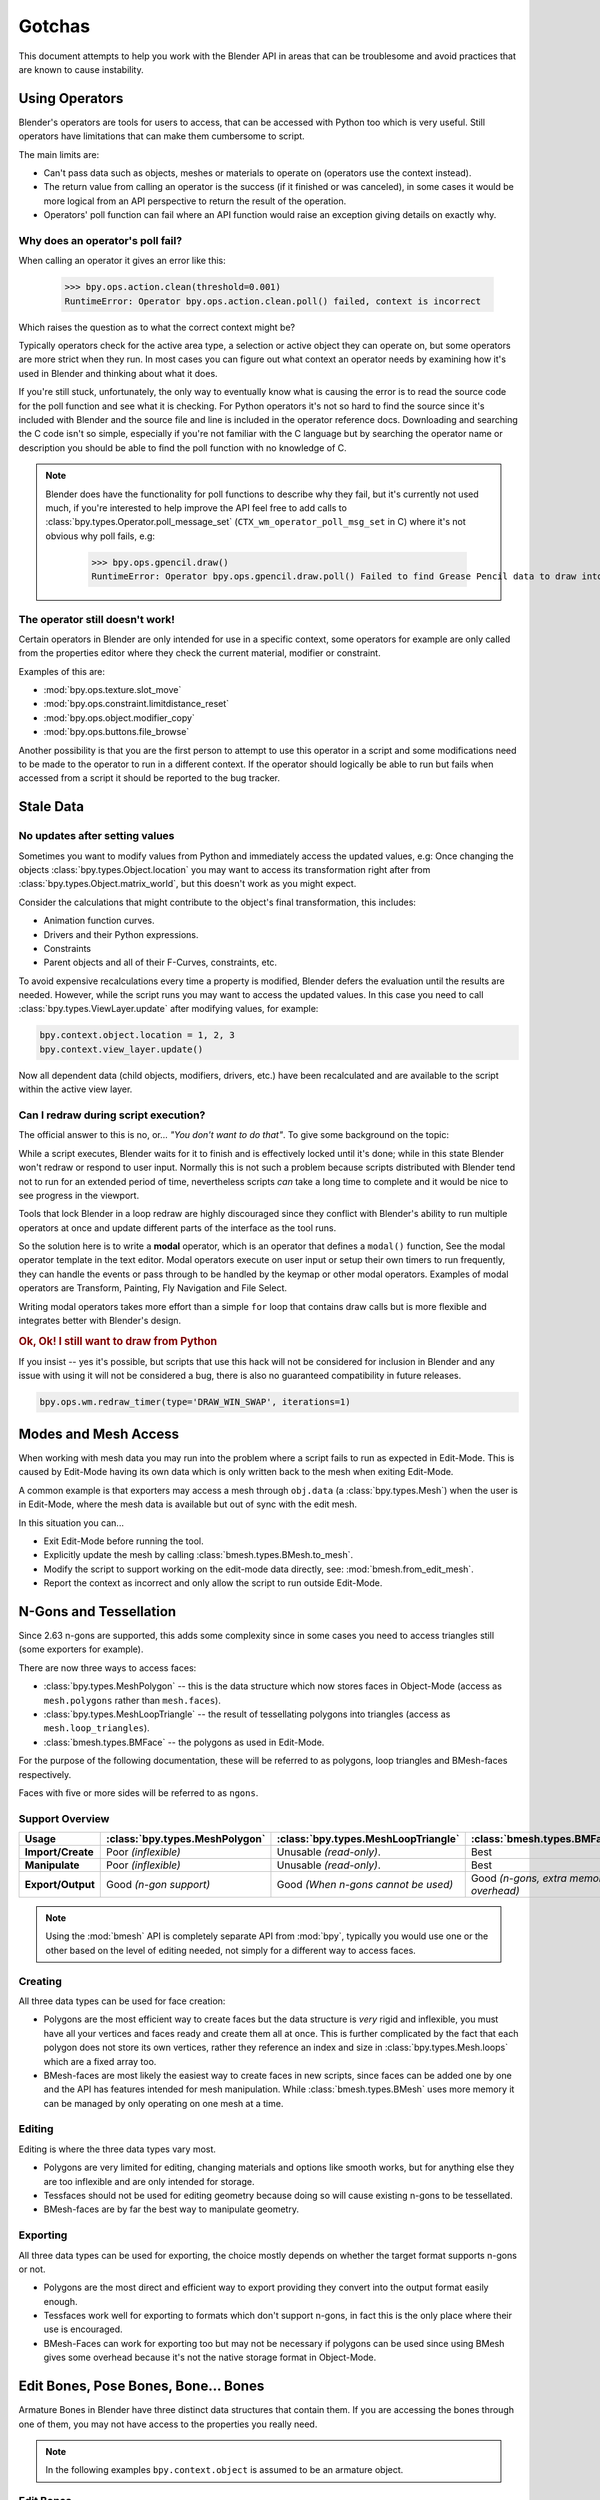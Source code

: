 
*******
Gotchas
*******

This document attempts to help you work with the Blender API in areas
that can be troublesome and avoid practices that are known to cause instability.


.. _using_operators:

Using Operators
===============

Blender's operators are tools for users to access, that can be accessed with Python too which is very useful.
Still operators have limitations that can make them cumbersome to script.

The main limits are:

- Can't pass data such as objects, meshes or materials to operate on (operators use the context instead).
- The return value from calling an operator is the success (if it finished or was canceled),
  in some cases it would be more logical from an API perspective to return the result of the operation.
- Operators' poll function can fail where an API function would raise an exception giving details on exactly why.


Why does an operator's poll fail?
---------------------------------

When calling an operator it gives an error like this:

   >>> bpy.ops.action.clean(threshold=0.001)
   RuntimeError: Operator bpy.ops.action.clean.poll() failed, context is incorrect

Which raises the question as to what the correct context might be?

Typically operators check for the active area type, a selection or active object they can operate on,
but some operators are more strict when they run.
In most cases you can figure out what context an operator needs
by examining how it's used in Blender and thinking about what it does.

If you're still stuck, unfortunately, the only way to eventually know what is causing the error is
to read the source code for the poll function and see what it is checking.
For Python operators it's not so hard to find the source
since it's included with Blender and the source file and line is included in the operator reference docs.
Downloading and searching the C code isn't so simple,
especially if you're not familiar with the C language but by searching the operator name or description
you should be able to find the poll function with no knowledge of C.

.. note::

   Blender does have the functionality for poll functions to describe why they fail,
   but it's currently not used much, if you're interested to help improve the API
   feel free to add calls to :class:`bpy.types.Operator.poll_message_set` (``CTX_wm_operator_poll_msg_set`` in C)
   where it's not obvious why poll fails, e.g:

      >>> bpy.ops.gpencil.draw()
      RuntimeError: Operator bpy.ops.gpencil.draw.poll() Failed to find Grease Pencil data to draw into


The operator still doesn't work!
--------------------------------

Certain operators in Blender are only intended for use in a specific context,
some operators for example are only called from the properties editor where they check the current material,
modifier or constraint.

Examples of this are:

- :mod:`bpy.ops.texture.slot_move`
- :mod:`bpy.ops.constraint.limitdistance_reset`
- :mod:`bpy.ops.object.modifier_copy`
- :mod:`bpy.ops.buttons.file_browse`

Another possibility is that you are the first person to attempt to use this operator
in a script and some modifications need to be made to the operator to run in a different context.
If the operator should logically be able to run but fails when accessed from a script
it should be reported to the bug tracker.


Stale Data
==========

No updates after setting values
-------------------------------

Sometimes you want to modify values from Python and immediately access the updated values, e.g:
Once changing the objects :class:`bpy.types.Object.location`
you may want to access its transformation right after from :class:`bpy.types.Object.matrix_world`,
but this doesn't work as you might expect.

Consider the calculations that might contribute to the object's final transformation, this includes:

- Animation function curves.
- Drivers and their Python expressions.
- Constraints
- Parent objects and all of their F-Curves, constraints, etc.

To avoid expensive recalculations every time a property is modified,
Blender defers the evaluation until the results are needed.
However, while the script runs you may want to access the updated values.
In this case you need to call :class:`bpy.types.ViewLayer.update` after modifying values, for example:

.. code-block:: python

   bpy.context.object.location = 1, 2, 3
   bpy.context.view_layer.update()


Now all dependent data (child objects, modifiers, drivers, etc.)
have been recalculated and are available to the script within the active view layer.


Can I redraw during script execution?
-------------------------------------

The official answer to this is no, or... *"You don't want to do that"*.
To give some background on the topic:

While a script executes, Blender waits for it to finish and is effectively locked until it's done;
while in this state Blender won't redraw or respond to user input.
Normally this is not such a problem because scripts distributed with Blender
tend not to run for an extended period of time,
nevertheless scripts *can* take a long time to complete and it would be nice to see progress in the viewport.

Tools that lock Blender in a loop redraw are highly discouraged
since they conflict with Blender's ability to run multiple operators
at once and update different parts of the interface as the tool runs.

So the solution here is to write a **modal** operator, which is an operator that defines a ``modal()`` function,
See the modal operator template in the text editor.
Modal operators execute on user input or setup their own timers to run frequently,
they can handle the events or pass through to be handled by the keymap or other modal operators.
Examples of modal operators are Transform, Painting, Fly Navigation and File Select.

Writing modal operators takes more effort than a simple ``for`` loop
that contains draw calls but is more flexible and integrates better with Blender's design.


.. rubric:: Ok, Ok! I still want to draw from Python

If you insist -- yes it's possible, but scripts that use this hack will not be considered
for inclusion in Blender and any issue with using it will not be considered a bug,
there is also no guaranteed compatibility in future releases.

.. code-block:: python

   bpy.ops.wm.redraw_timer(type='DRAW_WIN_SWAP', iterations=1)


Modes and Mesh Access
=====================

When working with mesh data you may run into the problem where a script fails to run as expected in Edit-Mode.
This is caused by Edit-Mode having its own data which is only written back to the mesh when exiting Edit-Mode.

A common example is that exporters may access a mesh through ``obj.data`` (a :class:`bpy.types.Mesh`)
when the user is in Edit-Mode, where the mesh data is available but out of sync with the edit mesh.

In this situation you can...

- Exit Edit-Mode before running the tool.
- Explicitly update the mesh by calling :class:`bmesh.types.BMesh.to_mesh`.
- Modify the script to support working on the edit-mode data directly, see: :mod:`bmesh.from_edit_mesh`.
- Report the context as incorrect and only allow the script to run outside Edit-Mode.


.. _info_gotcha_mesh_faces:

N-Gons and Tessellation
=======================

Since 2.63 n-gons are supported, this adds some complexity
since in some cases you need to access triangles still (some exporters for example).

There are now three ways to access faces:

- :class:`bpy.types.MeshPolygon` --
  this is the data structure which now stores faces in Object-Mode
  (access as ``mesh.polygons`` rather than ``mesh.faces``).
- :class:`bpy.types.MeshLoopTriangle` --
  the result of tessellating polygons into triangles
  (access as ``mesh.loop_triangles``).
- :class:`bmesh.types.BMFace` --
  the polygons as used in Edit-Mode.

For the purpose of the following documentation,
these will be referred to as polygons, loop triangles and BMesh-faces respectively.

Faces with five or more sides will be referred to as ``ngons``.


Support Overview
----------------

.. list-table::
   :header-rows: 1
   :stub-columns: 1

   * - Usage
     - :class:`bpy.types.MeshPolygon`
     - :class:`bpy.types.MeshLoopTriangle`
     - :class:`bmesh.types.BMFace`
   * - Import/Create
     - Poor *(inflexible)*
     - Unusable *(read-only)*.
     - Best
   * - Manipulate
     - Poor *(inflexible)*
     - Unusable *(read-only)*.
     - Best
   * - Export/Output
     - Good *(n-gon support)*
     - Good *(When n-gons cannot be used)*
     - Good *(n-gons, extra memory overhead)*

.. note::

   Using the :mod:`bmesh` API is completely separate API from :mod:`bpy`,
   typically you would use one or the other based on the level of editing needed,
   not simply for a different way to access faces.


Creating
--------

All three data types can be used for face creation:

- Polygons are the most efficient way to create faces but the data structure is *very* rigid and inflexible,
  you must have all your vertices and faces ready and create them all at once.
  This is further complicated by the fact that each polygon does not store its own vertices,
  rather they reference an index and size in :class:`bpy.types.Mesh.loops` which are a fixed array too.
- BMesh-faces are most likely the easiest way to create faces in new scripts,
  since faces can be added one by one and the API has features intended for mesh manipulation.
  While :class:`bmesh.types.BMesh` uses more memory it can be managed by only operating on one mesh at a time.


Editing
-------

Editing is where the three data types vary most.

- Polygons are very limited for editing,
  changing materials and options like smooth works, but for anything else
  they are too inflexible and are only intended for storage.
- Tessfaces should not be used for editing geometry because doing so will cause existing n-gons to be tessellated.
- BMesh-faces are by far the best way to manipulate geometry.


Exporting
---------

All three data types can be used for exporting,
the choice mostly depends on whether the target format supports n-gons or not.

- Polygons are the most direct and efficient way to export providing they convert into the output format easily enough.
- Tessfaces work well for exporting to formats which don't support n-gons,
  in fact this is the only place where their use is encouraged.
- BMesh-Faces can work for exporting too but may not be necessary if polygons can be used
  since using BMesh gives some overhead because it's not the native storage format in Object-Mode.


Edit Bones, Pose Bones, Bone... Bones
=====================================

Armature Bones in Blender have three distinct data structures that contain them.
If you are accessing the bones through one of them, you may not have access to the properties you really need.

.. note::

   In the following examples ``bpy.context.object`` is assumed to be an armature object.


Edit Bones
----------

``bpy.context.object.data.edit_bones`` contains an edit bones;
to access them you must set the armature mode to Edit-Mode first (edit bones do not exist in Object or Pose-Mode).
Use these to create new bones, set their head/tail or roll, change their parenting relationships to other bones, etc.

Example using :class:`bpy.types.EditBone` in armature Edit-Mode
which is only possible in Edit-Mode:

   >>> bpy.context.object.data.edit_bones["Bone"].head = Vector((1.0, 2.0, 3.0))

This will be empty outside of Edit-Mode:

   >>> mybones = bpy.context.selected_editable_bones

Returns an edit bone only in Edit-Mode:

   >>> bpy.context.active_bone


Bones (Object-Mode)
-------------------

``bpy.context.object.data.bones`` contains bones.
These *live* in Object-Mode, and have various properties you can change,
note that the head and tail properties are read-only.

Example using :class:`bpy.types.Bone` in Object or Pose-Mode
returning a bone (not an edit bone) outside of Edit-Mode:

   >>> bpy.context.active_bone

This works, as with Blender the setting can be edited in any mode:

   >>> bpy.context.object.data.bones["Bone"].use_deform = True

Accessible but read-only:

   >>> tail = myobj.data.bones["Bone"].tail


Pose Bones
----------

``bpy.context.object.pose.bones`` contains pose bones.
This is where animation data resides, i.e. animatable transformations
are applied to pose bones, as are constraints and IK-settings.

Examples using :class:`bpy.types.PoseBone` in Object or Pose-Mode:

.. code-block:: python

   # Gets the name of the first constraint (if it exists)
   bpy.context.object.pose.bones["Bone"].constraints[0].name

   # Gets the last selected pose bone (Pose-Mode only)
   bpy.context.active_pose_bone


.. note::

   Notice the pose is accessed from the object rather than the object data,
   this is why Blender can have two or more objects sharing the same armature in different poses.

.. note::

   Strictly speaking pose bones are not bones, they are just the state of the armature,
   stored in the :class:`bpy.types.Object` rather than the :class:`bpy.types.Armature`,
   yet the real bones are accessible from the pose bones via :class:`bpy.types.PoseBone.bone`.


Armature Mode Switching
-----------------------

While writing scripts that deal with armatures you may find you have to switch between modes,
when doing so take care when switching out of Edit-Mode not to keep references
to the edit bones or their head/tail vectors.
Further access to these will crash Blender so it's important that the script
clearly separates sections of the code which operate in different modes.

This is mainly an issue with Edit-Mode since pose data can be manipulated without having to be in Pose-Mode,
yet for operator access you may still need to enter Pose-Mode.


Data Names
==========


Naming Limitations
------------------

A common mistake is to assume newly created data is given the requested name.
This can cause bugs when you add data (normally imported) then reference it later by name:

.. code-block:: python

   bpy.data.meshes.new(name=meshid)

   # normally some code, function calls...
   bpy.data.meshes[meshid]


Or with name assignment:

.. code-block:: python

   obj.name = objname

   # normally some code, function calls...
   obj = bpy.data.meshes[objname]


Data names may not match the assigned values if they exceed the maximum length, are already used or an empty string.


It's better practice not to reference objects by names at all,
once created you can store the data in a list, dictionary, on a class, etc;
there is rarely a reason to have to keep searching for the same data by name.

If you do need to use name references, it's best to use a dictionary to maintain
a mapping between the names of the imported assets and the newly created data,
this way you don't run this risk of referencing existing data from the blend-file, or worse modifying it.

.. code-block:: python

   # typically declared in the main body of the function.
   mesh_name_mapping = {}

   mesh = bpy.data.meshes.new(name=meshid)
   mesh_name_mapping[meshid] = mesh

   # normally some code, or function calls...

   # use own dictionary rather than bpy.data
   mesh = mesh_name_mapping[meshid]


Library Collisions
------------------

Blender keeps data names unique (:class:`bpy.types.ID.name`) so you can't name two objects,
meshes, scenes, etc., the same by accident.
However, when linking in library data from another blend-file naming collisions can occur,
so it's best to avoid referencing data by name at all.

This can be tricky at times and not even Blender handles this correctly in some cases
(when selecting the modifier object for e.g. you can't select between multiple objects with the same name),
but it's still good to try avoiding these problems in this area.
If you need to select between local and library data, there is a feature in ``bpy.data`` members to allow for this.

.. code-block:: python

   # typical name lookup, could be local or library.
   obj = bpy.data.objects["my_obj"]

   # library object name look up using a pair
   # where the second argument is the library path matching bpy.types.Library.filepath
   obj = bpy.data.objects["my_obj", "//my_lib.blend"]

   # local object name look up using a pair
   # where the second argument excludes library data from being returned.
   obj = bpy.data.objects["my_obj", None]

   # both the examples above also works for 'get'
   obj = bpy.data.objects.get(("my_obj", None))


Relative File Paths
===================

Blender's relative file paths are not compatible with standard Python modules such as ``sys`` and ``os``.
Built-in Python functions don't understand Blender's ``//`` prefix which denotes the blend-file path.

A common case where you would run into this problem is when exporting a material with associated image paths:

   >>> bpy.path.abspath(image.filepath)


When using Blender data from linked libraries there is an unfortunate complication
since the path will be relative to the library rather than the open blend-file.
When the data block may be from an external blend-file pass the library argument from the :class:`bpy.types.ID`.

   >>> bpy.path.abspath(image.filepath, library=image.library)


These returns the absolute path which can be used with native Python modules.


Unicode Problems
================

Python supports many different encodings so there is nothing stopping you from
writing a script in ``latin1`` or ``iso-8859-15``.
See `PEP 263 <https://www.python.org/dev/peps/pep-0263/>`__.

However, this complicates matters for Blender's Python API because ``.blend`` files don't have an explicit encoding.
To avoid the problem for Python integration and script authors we have decided that all strings in blend-files
**must** be ``UTF-8``, ``ASCII`` compatible.
This means assigning strings with different encodings to an object name, for instance, will raise an error.

Paths are an exception to this rule since the existence of non-UTF-8 paths on the user's file system cannot be ignored.
This means seemingly harmless expressions can raise errors, e.g:

   >>> print(bpy.data.filepath)
   UnicodeEncodeError: 'ascii' codec can't encode characters in position 10-21: ordinal not in range(128)

   >>> bpy.context.object.name = bpy.data.filepath
   Traceback (most recent call last):
     File "<blender_console>", line 1, in <module>
   TypeError: bpy_struct: item.attr= val: Object.name expected a string type, not str


Here are two ways around file-system encoding issues:

   >>> print(repr(bpy.data.filepath))

   >>> import os
   >>> filepath_bytes = os.fsencode(bpy.data.filepath)
   >>> filepath_utf8 = filepath_bytes.decode('utf-8', "replace")
   >>> bpy.context.object.name = filepath_utf8


Unicode encoding/decoding is a big topic with comprehensive Python documentation,
to keep it short about encoding problems -- here are some suggestions:

- Always use UTF-8 encoding or convert to UTF-8 where the input is unknown.
- Avoid manipulating file paths as strings directly, use ``os.path`` functions instead.
- Use ``os.fsencode()`` or ``os.fsdecode()`` instead of built-in string decoding functions when operating on paths.
- To print paths or to include them in the user interface use ``repr(path)`` first
  or ``"%r" % path`` with string formatting.

.. note::

   Sometimes it's preferable to avoid string encoding issues by using bytes instead of Python strings,
   when reading some input it's less trouble to read it as binary data
   though you will still need to decide how to treat any strings you want to use with Blender,
   some importers do this.


Strange Errors when Using the 'Threading' Module
================================================

Python threading with Blender only works properly when the threads finish up before the script does,
for example by using ``threading.join()``.

Here is an example of threading supported by Blender:

.. code-block:: python

   import threading
   import time

   def prod():
       print(threading.current_thread().name, "Starting")

       # do something vaguely useful
       import bpy
       from mathutils import Vector
       from random import random

       prod_vec = Vector((random() - 0.5, random() - 0.5, random() - 0.5))
       print("Prodding", prod_vec)
       bpy.data.objects["Cube"].location += prod_vec
       time.sleep(random() + 1.0)
       # finish

       print(threading.current_thread().name, "Exiting")

   threads = [threading.Thread(name="Prod %d" % i, target=prod) for i in range(10)]


   print("Starting threads...")

   for t in threads:
       t.start()

   print("Waiting for threads to finish...")

   for t in threads:
       t.join()


This an example of a timer which runs many times a second
and moves the default cube continuously while Blender runs **(Unsupported)**.

.. code-block:: python

   def func():
       print("Running...")
       import bpy
       bpy.data.objects['Cube'].location.x += 0.05

   def my_timer():
       from threading import Timer
       t = Timer(0.1, my_timer)
       t.start()
       func()

   my_timer()

Use cases like the one above which leave the thread running once the script finishes
may seem to work for a while but end up causing random crashes or errors in Blender's own drawing code.

So far, no work has been done to make Blender's Python integration thread safe,
so until it's properly supported, it's best not make use of this.

.. note::

   Python threads only allow concurrency and won't speed up your scripts on multiprocessor systems,
   the ``subprocess`` and ``multiprocess`` modules can be used with Blender to make use of multiple CPUs too.


Help! My script crashes Blender
===============================

:abbr:`TL;DR (Too long; didn't read.)` Do not keep direct references to Blender data (of any kind)
when modifying the container of that data, and/or when some undo/redo may happen
(e.g. during modal operators execution...).
Instead, use indices (or other data always stored by value in Python, like string keys...),
that allow you to get access to the desired data.

Ideally it would be impossible to crash Blender from Python,
however, there are some problems with the API where it can be made to crash.
Strictly speaking this is a bug in the API but fixing it would mean adding memory verification
on every access since most crashes are caused by the Python objects referencing Blender's memory directly,
whenever the memory is freed or re-allocated, further Python access to it can crash the script.
But fixing this would make the scripts run very slow,
or writing a very different kind of API which doesn't reference the memory directly.

Here are some general hints to avoid running into these problems:

- Be aware of memory limits,
  especially when working with large lists since Blender can crash simply by running out of memory.
- Many hard to fix crashes end up being because of referencing freed data,
  when removing data be sure not to hold any references to it.
- Re-allocation can lead to the same issues
  (e.g. if you add a lot of items to some Collection,
  this can lead to re-allocating the underlying container's memory,
  invalidating all previous references to existing items).
- Modules or classes that remain active while Blender is used,
  should not hold references to data the user may remove, instead,
  fetch data from the context each time the script is activated.
- Crashes may not happen every time, they may happen more on some configurations or operating systems.
- Be careful with recursive patterns, those are very efficient at hiding the issues described here.
- See last subsection about `Unfortunate Corner Cases`_ for some known breaking exceptions.

.. note::

   To find the line of your script that crashes you can use the ``faulthandler`` module.
   See the `Faulthandler docs <https://docs.python.org/dev/library/faulthandler.html>`__.

   While the crash may be in Blender's C/C++ code,
   this can help a lot to track down the area of the script that causes the crash.

.. note::

   Some container modifications are actually safe, because they will never re-allocate existing data
   (e.g. linked lists containers will never re-allocate existing items when adding or removing others).

   But knowing which cases are safe and which aren't implies a deep understanding of Blender's internals.
   That's why, unless you are willing to dive into the RNA C implementation, it's simpler to
   always assume that data references will become invalid when modifying their containers,
   in any possible way.


.. rubric:: Do not:

.. code-block:: python

   class TestItems(bpy.types.PropertyGroup):
       name: bpy.props.StringProperty()

   bpy.utils.register_class(TestItems)
   bpy.types.Scene.test_items = bpy.props.CollectionProperty(type=TestItems)

   first_item = bpy.context.scene.test_items.add()
   for i in range(100):
       bpy.context.scene.test_items.add()

   # This is likely to crash, as internal code may re-allocate
   # the whole container (the collection) memory at some point.
   first_item.name = "foobar"


.. rubric:: Do:

.. code-block:: python

   class TestItems(bpy.types.PropertyGroup):
       name: bpy.props.StringProperty()

   bpy.utils.register_class(TestItems)
   bpy.types.Scene.test_items = bpy.props.CollectionProperty(type=TestItems)

   first_item = bpy.context.scene.test_items.add()
   for i in range(100):
       bpy.context.scene.test_items.add()

   # This is safe, we are getting again desired data *after*
   # all modifications to its container are done.
   first_item = bpy.context.scene.test_items[0]
   first_item.name = "foobar"


Undo/Redo
---------

For safety, you should assume that undo and redo always invalidates all :class:`bpy.types.ID`
instances (Object, Scene, Mesh, Light, etc.), as well obviously as all of their sub-data.

This example shows how you can tell undo changes the memory locations:

   >>> hash(bpy.context.object)
   -9223372036849950810
   >>> hash(bpy.context.object)
   -9223372036849950810

Delete the active object, then undo:

   >>> hash(bpy.context.object)
   -9223372036849951740

As suggested above, simply not holding references to data when Blender is used
interactively by the user is the only way to make sure that the script doesn't become unstable.


.. note::

   Modern undo/redo system does not systematically invalidate all pointers anymore.
   Some data (in fact, most data, in typical cases), which were detected as unchanged for a
   particular history step, may remain unchanged and hence their pointers may remain valid.

   Be aware that if you want to take advantage of this behavior for some reason, there is no
   guarantee of any kind that it will be safe and consistent. Use it at your own risk.


Undo & Library Data
^^^^^^^^^^^^^^^^^^^

One of the advantages with Blender's library linking system that undo
can skip checking changes in library data since it is assumed to be static.
Tools in Blender are not allowed to modify library data.
But Python does not enforce this restriction.

This can be useful in some cases, using a script to adjust material values for example.
But it's also possible to use a script to make library data point to newly created local data,
which is not supported since a call to undo will remove the local data
but leave the library referencing it and likely crash.

So it's best to consider modifying library data an advanced usage of the API
and only to use it when you know what you're doing.


Abusing RNA property callbacks
------------------------------

Python-defined RNA properties can have custom callbacks. Trying to perform complex operations
from there, like calling an operator, may work, but is not officially recommended nor supported.

Main reason is that those callback should be very fast, but additionally, it may for example
create issues with undo/redo system (most operators store an history step, and editing an RNA
property does so as well), trigger infinite update loops, and so on.


Edit-Mode / Memory Access
-------------------------

Switching mode ``bpy.ops.object.mode_set(mode='EDIT')`` or ``bpy.ops.object.mode_set(mode='OBJECT')``
will re-allocate objects data,
any references to a meshes vertices/polygons/UVs, armatures bones,
curves points, etc. cannot be accessed after switching mode.

Only the reference to the data itself can be re-accessed, the following example will crash.

.. code-block:: python

   mesh = bpy.context.active_object.data
   polygons = mesh.polygons
   bpy.ops.object.mode_set(mode='EDIT')
   bpy.ops.object.mode_set(mode='OBJECT')

   # this will crash
   print(polygons)


So after switching mode you need to re-access any object data variables,
the following example shows how to avoid the crash above.

.. code-block:: python

   mesh = bpy.context.active_object.data
   polygons = mesh.polygons
   bpy.ops.object.mode_set(mode='EDIT')
   bpy.ops.object.mode_set(mode='OBJECT')

   # polygons have been re-allocated
   polygons = mesh.polygons
   print(polygons)


These kinds of problems can happen for any functions which re-allocate
the object data but are most common when switching mode.


Array Re-Allocation
-------------------

When adding new points to a curve or vertices/edges/polygons to a mesh,
internally the array which stores this data is re-allocated.

.. code-block:: python

   bpy.ops.curve.primitive_bezier_curve_add()
   point = bpy.context.object.data.splines[0].bezier_points[0]
   bpy.context.object.data.splines[0].bezier_points.add()

   # this will crash!
   point.co = 1.0, 2.0, 3.0

This can be avoided by re-assigning the point variables after adding the new one or by storing
indices to the points rather than the points themselves.

The best way is to sidestep the problem altogether by adding all the points to the curve at once.
This means you don't have to worry about array re-allocation and it's faster too
since re-allocating the entire array for every added point is inefficient.


Removing Data
-------------

**Any** data that you remove shouldn't be modified or accessed afterwards,
this includes: F-Curves, drivers, render layers, timeline markers, modifiers, constraints
along with objects, scenes, collections, bones, etc.

The ``remove()`` API calls will invalidate the data they free to prevent common mistakes.
The following example shows how this precaution works:

.. code-block:: python

   mesh = bpy.data.meshes.new(name="MyMesh")
   # normally the script would use the mesh here...
   bpy.data.meshes.remove(mesh)
   print(mesh.name)  # <- give an exception rather than crashing:

   # ReferenceError: StructRNA of type Mesh has been removed


But take care because this is limited to scripts accessing the variable which is removed,
the next example will still crash:

.. code-block:: python

   mesh = bpy.data.meshes.new(name="MyMesh")
   vertices = mesh.vertices
   bpy.data.meshes.remove(mesh)
   print(vertices)  # <- this may crash


Unfortunate Corner Cases
------------------------

Besides all expected cases listed above, there are a few others that should not be
an issue but, due to internal implementation details, currently are:

- ``Object.hide_viewport``, ``Object.hide_select`` and ``Object.hide_render``:
  Setting any of those Booleans will trigger a rebuild of Collection caches,
  thus breaking any current iteration over ``Collection.all_objects``.


sys.exit
========

Some Python modules will call ``sys.exit()`` themselves when an error occurs,
while not common behavior this is something to watch out for because it may seem
as if Blender is crashing since ``sys.exit()`` will close Blender immediately.

For example, the ``argparse`` module will print an error and exit if the arguments are invalid.

An dirty way of troubleshooting this is to set ``sys.exit = None`` and see what line of Python code is quitting,
you could of course replace ``sys.exit`` with your own function but manipulating Python in this way is bad practice.
